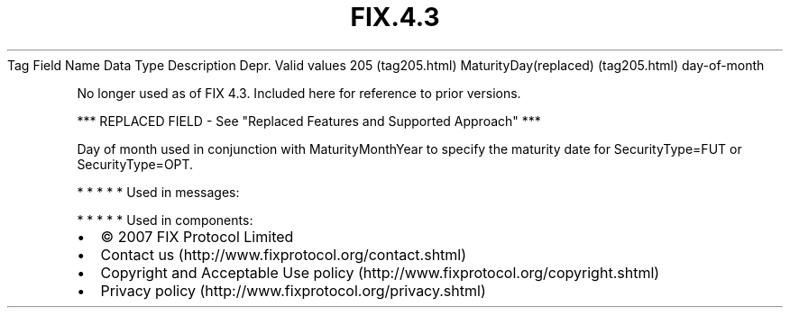 .TH FIX.4.3 "" "" "Tag #205"
Tag
Field Name
Data Type
Description
Depr.
Valid values
205 (tag205.html)
MaturityDay(replaced) (tag205.html)
day-of-month
.PP
No longer used as of FIX 4.3. Included here for reference to prior
versions.
.PP
*** REPLACED FIELD - See "Replaced Features and Supported Approach"
***
.PP
Day of month used in conjunction with MaturityMonthYear to specify
the maturity date for SecurityType=FUT or SecurityType=OPT.
.PP
   *   *   *   *   *
Used in messages:
.PP
   *   *   *   *   *
Used in components:

.PD 0
.P
.PD

.PP
.PP
.IP \[bu] 2
© 2007 FIX Protocol Limited
.IP \[bu] 2
Contact us (http://www.fixprotocol.org/contact.shtml)
.IP \[bu] 2
Copyright and Acceptable Use policy (http://www.fixprotocol.org/copyright.shtml)
.IP \[bu] 2
Privacy policy (http://www.fixprotocol.org/privacy.shtml)
